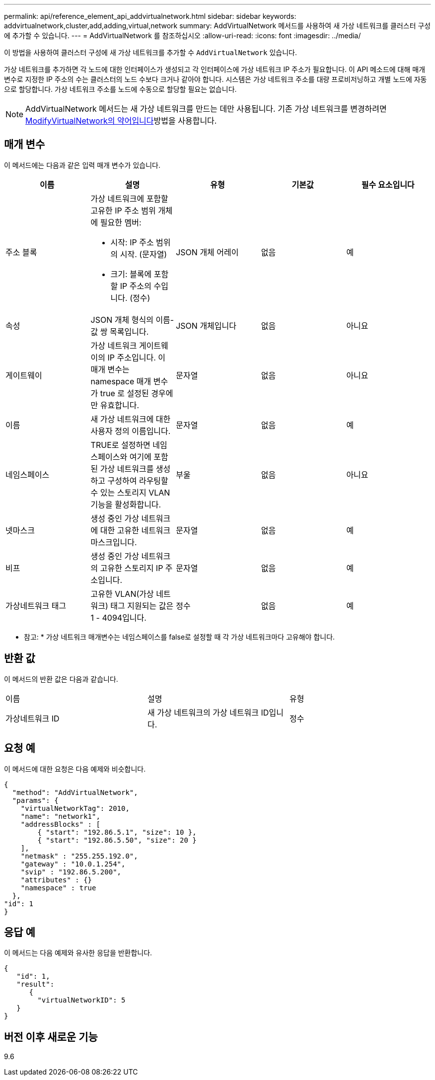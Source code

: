---
permalink: api/reference_element_api_addvirtualnetwork.html 
sidebar: sidebar 
keywords: addvirtualnetwork,cluster,add,adding,virtual,network 
summary: AddVirtualNetwork 메서드를 사용하여 새 가상 네트워크를 클러스터 구성에 추가할 수 있습니다. 
---
= AddVirtualNetwork 를 참조하십시오
:allow-uri-read: 
:icons: font
:imagesdir: ../media/


[role="lead"]
이 방법을 사용하여 클러스터 구성에 새 가상 네트워크를 추가할 수 `AddVirtualNetwork` 있습니다.

가상 네트워크를 추가하면 각 노드에 대한 인터페이스가 생성되고 각 인터페이스에 가상 네트워크 IP 주소가 필요합니다. 이 API 메소드에 대해 매개 변수로 지정한 IP 주소의 수는 클러스터의 노드 수보다 크거나 같아야 합니다. 시스템은 가상 네트워크 주소를 대량 프로비저닝하고 개별 노드에 자동으로 할당합니다. 가상 네트워크 주소를 노드에 수동으로 할당할 필요는 없습니다.


NOTE: AddVirtualNetwork 메서드는 새 가상 네트워크를 만드는 데만 사용됩니다. 기존 가상 네트워크를 변경하려면 xref:reference_element_api_modifyvirtualnetwork.adoc[ModifyVirtualNetwork의 약어입니다]방법을 사용합니다.



== 매개 변수

이 메서드에는 다음과 같은 입력 매개 변수가 있습니다.

|===
| 이름 | 설명 | 유형 | 기본값 | 필수 요소입니다 


 a| 
주소 블록
 a| 
가상 네트워크에 포함할 고유한 IP 주소 범위 개체에 필요한 멤버:

* 시작: IP 주소 범위의 시작. (문자열)
* 크기: 블록에 포함할 IP 주소의 수입니다. (정수)

 a| 
JSON 개체 어레이
 a| 
없음
 a| 
예



 a| 
속성
 a| 
JSON 개체 형식의 이름-값 쌍 목록입니다.
 a| 
JSON 개체입니다
 a| 
없음
 a| 
아니요



 a| 
게이트웨이
 a| 
가상 네트워크 게이트웨이의 IP 주소입니다. 이 매개 변수는 namespace 매개 변수가 true 로 설정된 경우에만 유효합니다.
 a| 
문자열
 a| 
없음
 a| 
아니요



 a| 
이름
 a| 
새 가상 네트워크에 대한 사용자 정의 이름입니다.
 a| 
문자열
 a| 
없음
 a| 
예



 a| 
네임스페이스
 a| 
TRUE로 설정하면 네임스페이스와 여기에 포함된 가상 네트워크를 생성하고 구성하여 라우팅할 수 있는 스토리지 VLAN 기능을 활성화합니다.
 a| 
부울
 a| 
없음
 a| 
아니요



 a| 
넷마스크
 a| 
생성 중인 가상 네트워크에 대한 고유한 네트워크 마스크입니다.
 a| 
문자열
 a| 
없음
 a| 
예



 a| 
비프
 a| 
생성 중인 가상 네트워크의 고유한 스토리지 IP 주소입니다.
 a| 
문자열
 a| 
없음
 a| 
예



 a| 
가상네트워크 태그
 a| 
고유한 VLAN(가상 네트워크) 태그 지원되는 값은 1 - 4094입니다.
 a| 
정수
 a| 
없음
 a| 
예

|===
* 참고: * 가상 네트워크 매개변수는 네임스페이스를 false로 설정할 때 각 가상 네트워크마다 고유해야 합니다.



== 반환 값

이 메서드의 반환 값은 다음과 같습니다.

|===


| 이름 | 설명 | 유형 


 a| 
가상네트워크 ID
 a| 
새 가상 네트워크의 가상 네트워크 ID입니다.
 a| 
정수

|===


== 요청 예

이 메서드에 대한 요청은 다음 예제와 비슷합니다.

[listing]
----
{
  "method": "AddVirtualNetwork",
  "params": {
    "virtualNetworkTag": 2010,
    "name": "network1",
    "addressBlocks" : [
        { "start": "192.86.5.1", "size": 10 },
        { "start": "192.86.5.50", "size": 20 }
    ],
    "netmask" : "255.255.192.0",
    "gateway" : "10.0.1.254",
    "svip" : "192.86.5.200",
    "attributes" : {}
    "namespace" : true
  },
"id": 1
}
----


== 응답 예

이 메서드는 다음 예제와 유사한 응답을 반환합니다.

[listing]
----
{
   "id": 1,
   "result":
      {
        "virtualNetworkID": 5
   }
}
----


== 버전 이후 새로운 기능

9.6
